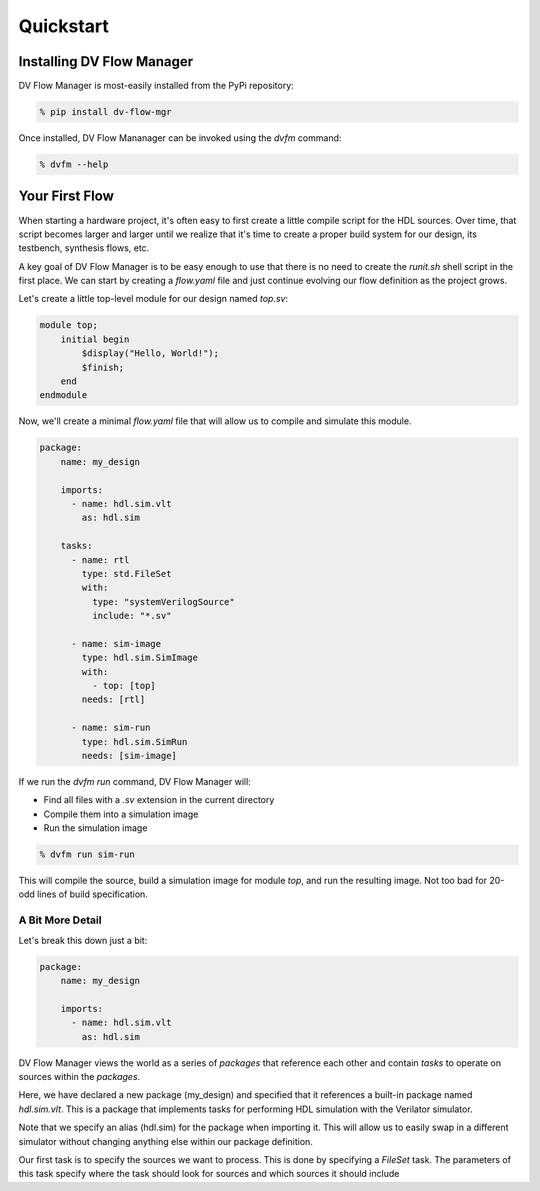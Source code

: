 ##########
Quickstart
##########

==========================
Installing DV Flow Manager
==========================

DV Flow Manager is most-easily installed from the PyPi repository:

.. code-block:: bash

    % pip install dv-flow-mgr


Once installed, DV Flow Mananager can be invoked using the `dvfm` command:

.. code-block:: bash

    % dvfm --help


===============
Your First Flow
===============

When starting a hardware project, it's often easy to first create a little 
compile script for the HDL sources. Over time, that script becomes larger and
larger until we realize that it's time to create a proper build system for our
design, its testbench, synthesis flows, etc.

A key goal of DV Flow Manager is to be easy enough to use that there is no need
to create the `runit.sh` shell script in the first place. We can start by creating 
a `flow.yaml` file and just continue evolving our flow definition as the project grows.

Let's create a little top-level module for our design named `top.sv`:

.. code-block:: systemverilog

    module top;
        initial begin
            $display("Hello, World!");
            $finish;
        end
    endmodule


Now, we'll create a minimal `flow.yaml` file that will allow us to compile and 
simulate this module.

.. code-block:: yaml

    package:
        name: my_design

        imports:
          - name: hdl.sim.vlt
            as: hdl.sim

        tasks:
          - name: rtl
            type: std.FileSet
            with:
              type: "systemVerilogSource"
              include: "*.sv"

          - name: sim-image
            type: hdl.sim.SimImage
            with:
              - top: [top]
            needs: [rtl]

          - name: sim-run
            type: hdl.sim.SimRun
            needs: [sim-image]


If we run the `dvfm run` command, DV Flow Manager will:

- Find all files with a `.sv` extension in the current directory
- Compile them into a simulation image
- Run the simulation image

.. code-block:: bash

    % dvfm run sim-run

This will compile the source, build a simulation image for module `top`,
and run the resulting image. Not too bad for 20-odd lines of build specification.

A Bit More Detail
=================
Let's break this down just a bit:

.. code-block:: yaml

    package:
        name: my_design

        imports:
          - name: hdl.sim.vlt
            as: hdl.sim

DV Flow Manager views the world as a series of *packages* that reference each
other and contain *tasks* to operate on sources within the *packages*.

Here, we have declared a new package (my_design) and specified that it 
references a built-in package named `hdl.sim.vlt`. This is a package that
implements tasks for performing HDL simulation with the Verilator simulator.

Note that we specify an alias (hdl.sim) for the package when importing it.
This will allow us to easily swap in a different simulator without changing
anything else within our package definition.

.. code-block:: yaml
    :emphasize-lines: 8,12

    package:
        name: my_design

        imports:
          - name: hdl.sim.vlt
            as: hdl.sim

        tasks:
          - name: rtl
            type: std.FileSet
            with:
              type: "systemVerilogSource"
              include: "*.sv"

Our first task is to specify the sources we want to process. This is done
by specifying a `FileSet` task. The parameters of this task specify where
the task should look for sources and which sources it should include